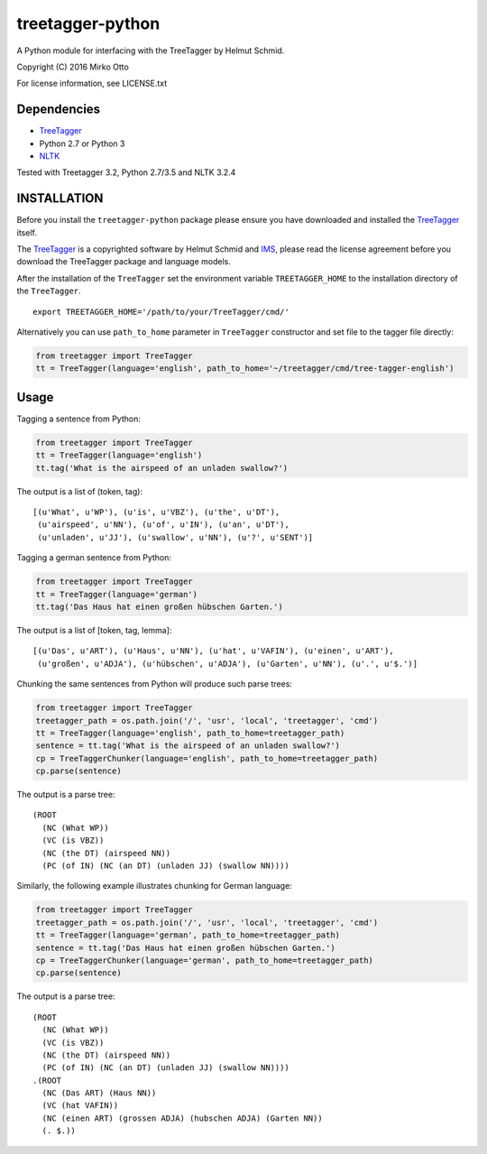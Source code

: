 treetagger-python
=================

A Python module for interfacing with the TreeTagger by Helmut Schmid.

Copyright (C) 2016 Mirko Otto

For license information, see LICENSE.txt

Dependencies
------------

-  `TreeTagger <http://www.cis.uni-muenchen.de/~schmid/tools/TreeTagger/>`__
-  Python 2.7 or Python 3
-  `NLTK <http://nltk.org/>`__

Tested with Treetagger 3.2, Python 2.7/3.5 and NLTK 3.2.4

INSTALLATION
------------

Before you install the ``treetagger-python`` package please ensure you
have downloaded and installed the
`TreeTagger <http://www.cis.uni-muenchen.de/~schmid/tools/TreeTagger/>`__
itself.

The
`TreeTagger <http://www.cis.uni-muenchen.de/~schmid/tools/TreeTagger/>`__
is a copyrighted software by Helmut Schmid and
`IMS <http://www.ims.uni-stuttgart.de/>`__, please read the license
agreement before you download the TreeTagger package and language
models.

After the installation of the ``TreeTagger`` set the environment
variable ``TREETAGGER_HOME`` to the installation directory of the
``TreeTagger``.

::

    export TREETAGGER_HOME='/path/to/your/TreeTagger/cmd/'

Alternatively you can use ``path_to_home`` parameter in ``TreeTagger`` constructor and set file to the tagger file directly:

.. code:: python

    from treetagger import TreeTagger
    tt = TreeTagger(language='english', path_to_home='~/treetagger/cmd/tree-tagger-english')

Usage
-----

Tagging a sentence from Python:

.. code:: python

    from treetagger import TreeTagger
    tt = TreeTagger(language='english')
    tt.tag('What is the airspeed of an unladen swallow?')

The output is a list of (token, tag):

::

    [(u'What', u'WP'), (u'is', u'VBZ'), (u'the', u'DT'),
     (u'airspeed', u'NN'), (u'of', u'IN'), (u'an', u'DT'),
     (u'unladen', u'JJ'), (u'swallow', u'NN'), (u'?', u'SENT')]

Tagging a german sentence from Python:

.. code:: python

    from treetagger import TreeTagger
    tt = TreeTagger(language='german')
    tt.tag('Das Haus hat einen großen hübschen Garten.')

The output is a list of [token, tag, lemma]:

::

    [(u'Das', u'ART'), (u'Haus', u'NN'), (u'hat', u'VAFIN'), (u'einen', u'ART'),
     (u'großen', u'ADJA'), (u'hübschen', u'ADJA'), (u'Garten', u'NN'), (u'.', u'$.')]


Chunking the same sentences from Python will produce such parse trees:

.. code:: python

    from treetagger import TreeTagger
    treetagger_path = os.path.join('/', 'usr', 'local', 'treetagger', 'cmd')
    tt = TreeTagger(language='english', path_to_home=treetagger_path)
    sentence = tt.tag('What is the airspeed of an unladen swallow?')
    cp = TreeTaggerChunker(language='english', path_to_home=treetagger_path)
    cp.parse(sentence)

The output is a parse tree:

::

    (ROOT
      (NC (What WP))
      (VC (is VBZ))
      (NC (the DT) (airspeed NN))
      (PC (of IN) (NC (an DT) (unladen JJ) (swallow NN))))


Similarly, the following example illustrates chunking for German language:

.. code:: python

    from treetagger import TreeTagger
    treetagger_path = os.path.join('/', 'usr', 'local', 'treetagger', 'cmd')
    tt = TreeTagger(language='german', path_to_home=treetagger_path)
    sentence = tt.tag('Das Haus hat einen großen hübschen Garten.')
    cp = TreeTaggerChunker(language='german', path_to_home=treetagger_path)
    cp.parse(sentence)

The output is a parse tree:

::

    (ROOT
      (NC (What WP))
      (VC (is VBZ))
      (NC (the DT) (airspeed NN))
      (PC (of IN) (NC (an DT) (unladen JJ) (swallow NN))))
    .(ROOT
      (NC (Das ART) (Haus NN))
      (VC (hat VAFIN))
      (NC (einen ART) (grossen ADJA) (hubschen ADJA) (Garten NN))
      (. $.))
